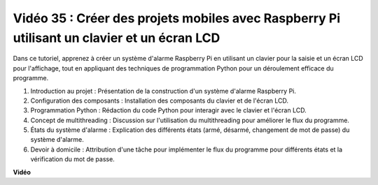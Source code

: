 Vidéo 35 : Créer des projets mobiles avec Raspberry Pi utilisant un clavier et un écran LCD
======================================================================================================

Dans ce tutoriel, apprenez à créer un système d'alarme Raspberry Pi en utilisant un clavier pour la saisie et un écran LCD pour l'affichage, tout en appliquant des techniques de programmation Python pour un déroulement efficace du programme.

1. Introduction au projet : Présentation de la construction d'un système d'alarme Raspberry Pi.
2. Configuration des composants : Installation des composants du clavier et de l'écran LCD.
3. Programmation Python : Rédaction du code Python pour interagir avec le clavier et l'écran LCD.
4. Concept de multithreading : Discussion sur l'utilisation du multithreading pour améliorer le flux du programme.
5. États du système d'alarme : Explication des différents états (armé, désarmé, changement de mot de passe) du système d'alarme.
6. Devoir à domicile : Attribution d'une tâche pour implémenter le flux du programme pour différents états et la vérification du mot de passe.


**Vidéo**

.. raw:: html


    <iframe width="700" height="500" src="https://www.youtube.com/embed/k7NOQmTOjLc?si=gf3s-iCG_GxvJtKm" title="Lecteur vidéo YouTube" frameborder="0" allow="accelerometer; autoplay; clipboard-write; encrypted-media; gyroscope; picture-in-picture; web-share" allowfullscreen></iframe>

